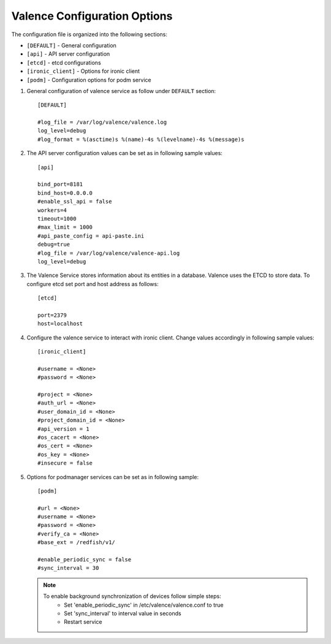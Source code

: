 ..
      Copyright (c) 2017 NEC, Corp.
      All Rights Reserved.

      Licensed under the Apache License, Version 2.0 (the "License"); you may
      not use this file except in compliance with the License. You may obtain
      a copy of the License at

          http://www.apache.org/licenses/LICENSE-2.0

      Unless required by applicable law or agreed to in writing, software
      distributed under the License is distributed on an "AS IS" BASIS, WITHOUT
      WARRANTIES OR CONDITIONS OF ANY KIND, either express or implied. See the
      License for the specific language governing permissions and limitations
      under the License.

.. _valence-conf:

=============================
Valence Configuration Options
=============================

The configuration file is organized into the following sections:

* ``[DEFAULT]`` - General configuration
* ``[api]`` - API server configuration
* ``[etcd]`` - etcd configurations
* ``[ironic_client]`` - Options for ironic client
* ``[podm]`` - Configuration options for podm service

#. General configuration of valence service as follow under ``DEFAULT``
   section::

    [DEFAULT]

    #log_file = /var/log/valence/valence.log
    log_level=debug
    #log_format = %(asctime)s %(name)-4s %(levelname)-4s %(message)s

#. The API server configuration values can be set as in following sample
   values::

    [api]

    bind_port=8181
    bind_host=0.0.0.0
    #enable_ssl_api = false
    workers=4
    timeout=1000
    #max_limit = 1000
    #api_paste_config = api-paste.ini
    debug=true
    #log_file = /var/log/valence/valence-api.log
    log_level=debug

#. The Valence Service stores information about its entities in a database.
   Valence uses the ETCD to store data. To configure etcd set port and host
   address as follows::

    [etcd]

    port=2379
    host=localhost

#. Configure the valence service to interact with ironic client. Change
   values accordingly in following sample values::

    [ironic_client]

    #username = <None>
    #password = <None>

    #project = <None>
    #auth_url = <None>
    #user_domain_id = <None>
    #project_domain_id = <None>
    #api_version = 1
    #os_cacert = <None>
    #os_cert = <None>
    #os_key = <None>
    #insecure = false

#. Options for podmanager services can be set as in following sample::

    [podm]

    #url = <None>
    #username = <None>
    #password = <None>
    #verify_ca = <None>
    #base_ext = /redfish/v1/

    #enable_periodic_sync = false
    #sync_interval = 30

   .. NOTE::

        To enable background synchronization of devices follow simple steps:
            * Set 'enable_periodic_sync' in /etc/valence/valence.conf to true
            * Set 'sync_interval' to interval value in seconds
            * Restart service
